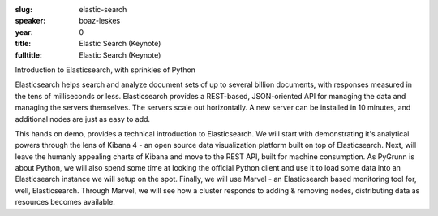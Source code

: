 :slug: elastic-search
:speaker: boaz-leskes
:year: 0
:title: Elastic Search (Keynote)
:fulltitle: Elastic Search (Keynote)

Introduction to Elasticsearch, with sprinkles of Python

Elasticsearch helps search and analyze document sets of up to several billion documents, with responses measured in the tens of milliseconds or less. Elasticsearch provides a REST-based, JSON-oriented API for managing the data and managing the servers themselves. The servers scale out horizontally. A new server can be installed in 10 minutes, and additional nodes are just as easy to add.

This hands on demo, provides a technical introduction to Elasticsearch. We will start with demonstrating it's analytical powers through the lens of Kibana 4 - an open source data visualization platform built on top of Elasticsearch. Next, will leave the humanly appealing charts of Kibana and move to the REST API, built for machine consumption. As PyGrunn is about Python, we will also spend some time at looking the official Python client and use it to load some data into an Elasticsearch instance we will setup on the spot. Finally, we will use Marvel - an Elasticsearch based monitoring tool for, well, Elasticsearch. Through Marvel, we will see how a cluster responds to adding & removing nodes, distributing data as resources becomes available.
